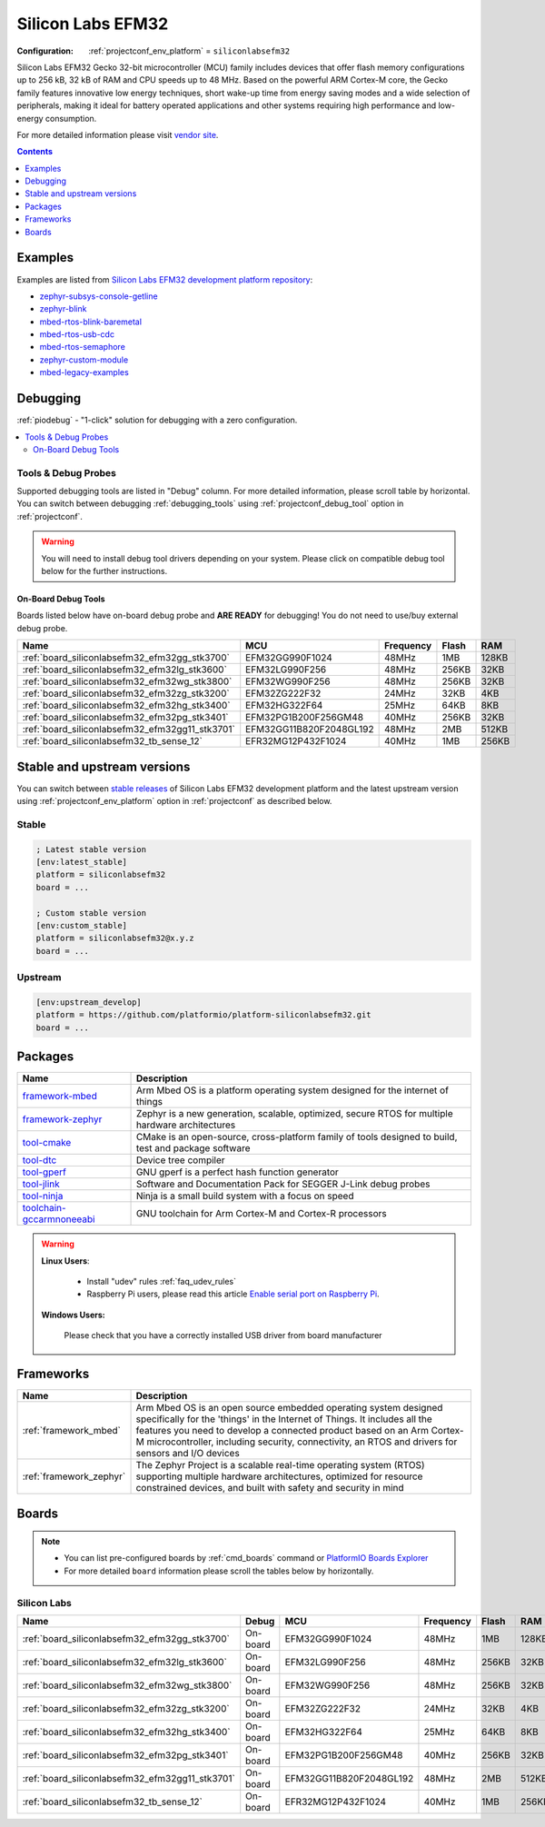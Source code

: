 ..  Copyright (c) 2014-present PlatformIO <contact@platformio.org>
    Licensed under the Apache License, Version 2.0 (the "License");
    you may not use this file except in compliance with the License.
    You may obtain a copy of the License at
       http://www.apache.org/licenses/LICENSE-2.0
    Unless required by applicable law or agreed to in writing, software
    distributed under the License is distributed on an "AS IS" BASIS,
    WITHOUT WARRANTIES OR CONDITIONS OF ANY KIND, either express or implied.
    See the License for the specific language governing permissions and
    limitations under the License.

.. _platform_siliconlabsefm32:

Silicon Labs EFM32
==================

:Configuration:
  :ref:`projectconf_env_platform` = ``siliconlabsefm32``

Silicon Labs EFM32 Gecko 32-bit microcontroller (MCU) family includes devices that offer flash memory configurations up to 256 kB, 32 kB of RAM and CPU speeds up to 48 MHz. Based on the powerful ARM Cortex-M core, the Gecko family features innovative low energy techniques, short wake-up time from energy saving modes and a wide selection of peripherals, making it ideal for battery operated applications and other systems requiring high performance and low-energy consumption.

For more detailed information please visit `vendor site <http://www.silabs.com/products/mcu/32-bit/efm32-gecko/Pages/efm32-gecko.aspx?utm_source=platformio.org&utm_medium=docs>`_.

.. contents:: Contents
    :local:
    :depth: 1


Examples
--------

Examples are listed from `Silicon Labs EFM32 development platform repository <https://github.com/platformio/platform-siliconlabsefm32/tree/master/examples?utm_source=platformio.org&utm_medium=docs>`_:

* `zephyr-subsys-console-getline <https://github.com/platformio/platform-siliconlabsefm32/tree/master/examples/zephyr-subsys-console-getline?utm_source=platformio.org&utm_medium=docs>`_
* `zephyr-blink <https://github.com/platformio/platform-siliconlabsefm32/tree/master/examples/zephyr-blink?utm_source=platformio.org&utm_medium=docs>`_
* `mbed-rtos-blink-baremetal <https://github.com/platformio/platform-siliconlabsefm32/tree/master/examples/mbed-rtos-blink-baremetal?utm_source=platformio.org&utm_medium=docs>`_
* `mbed-rtos-usb-cdc <https://github.com/platformio/platform-siliconlabsefm32/tree/master/examples/mbed-rtos-usb-cdc?utm_source=platformio.org&utm_medium=docs>`_
* `mbed-rtos-semaphore <https://github.com/platformio/platform-siliconlabsefm32/tree/master/examples/mbed-rtos-semaphore?utm_source=platformio.org&utm_medium=docs>`_
* `zephyr-custom-module <https://github.com/platformio/platform-siliconlabsefm32/tree/master/examples/zephyr-custom-module?utm_source=platformio.org&utm_medium=docs>`_
* `mbed-legacy-examples <https://github.com/platformio/platform-siliconlabsefm32/tree/master/examples/mbed-legacy-examples?utm_source=platformio.org&utm_medium=docs>`_

Debugging
---------

:ref:`piodebug` - "1-click" solution for debugging with a zero configuration.

.. contents::
    :local:


Tools & Debug Probes
~~~~~~~~~~~~~~~~~~~~

Supported debugging tools are listed in "Debug" column. For more detailed
information, please scroll table by horizontal.
You can switch between debugging :ref:`debugging_tools` using
:ref:`projectconf_debug_tool` option in :ref:`projectconf`.

.. warning::
    You will need to install debug tool drivers depending on your system.
    Please click on compatible debug tool below for the further instructions.


On-Board Debug Tools
^^^^^^^^^^^^^^^^^^^^

Boards listed below have on-board debug probe and **ARE READY** for debugging!
You do not need to use/buy external debug probe.


.. list-table::
    :header-rows:  1

    * - Name
      - MCU
      - Frequency
      - Flash
      - RAM
    * - :ref:`board_siliconlabsefm32_efm32gg_stk3700`
      - EFM32GG990F1024
      - 48MHz
      - 1MB
      - 128KB
    * - :ref:`board_siliconlabsefm32_efm32lg_stk3600`
      - EFM32LG990F256
      - 48MHz
      - 256KB
      - 32KB
    * - :ref:`board_siliconlabsefm32_efm32wg_stk3800`
      - EFM32WG990F256
      - 48MHz
      - 256KB
      - 32KB
    * - :ref:`board_siliconlabsefm32_efm32zg_stk3200`
      - EFM32ZG222F32
      - 24MHz
      - 32KB
      - 4KB
    * - :ref:`board_siliconlabsefm32_efm32hg_stk3400`
      - EFM32HG322F64
      - 25MHz
      - 64KB
      - 8KB
    * - :ref:`board_siliconlabsefm32_efm32pg_stk3401`
      - EFM32PG1B200F256GM48
      - 40MHz
      - 256KB
      - 32KB
    * - :ref:`board_siliconlabsefm32_efm32gg11_stk3701`
      - EFM32GG11B820F2048GL192
      - 48MHz
      - 2MB
      - 512KB
    * - :ref:`board_siliconlabsefm32_tb_sense_12`
      - EFR32MG12P432F1024
      - 40MHz
      - 1MB
      - 256KB


Stable and upstream versions
----------------------------

You can switch between `stable releases <https://github.com/platformio/platform-siliconlabsefm32/releases>`__
of Silicon Labs EFM32 development platform and the latest upstream version using
:ref:`projectconf_env_platform` option in :ref:`projectconf` as described below.

Stable
~~~~~~

.. code-block:: ini

    ; Latest stable version
    [env:latest_stable]
    platform = siliconlabsefm32
    board = ...

    ; Custom stable version
    [env:custom_stable]
    platform = siliconlabsefm32@x.y.z
    board = ...

Upstream
~~~~~~~~

.. code-block:: ini

    [env:upstream_develop]
    platform = https://github.com/platformio/platform-siliconlabsefm32.git
    board = ...


Packages
--------

.. list-table::
    :header-rows:  1

    * - Name
      - Description

    * - `framework-mbed <http://mbed.org?utm_source=platformio.org&utm_medium=docs>`__
      - Arm Mbed OS is a platform operating system designed for the internet of things

    * - `framework-zephyr <https://www.zephyrproject.org?utm_source=platformio.org&utm_medium=docs>`__
      - Zephyr is a new generation, scalable, optimized, secure RTOS for multiple hardware architectures

    * - `tool-cmake <https://cmake.org?utm_source=platformio.org&utm_medium=docs>`__
      - CMake is an open-source, cross-platform family of tools designed to build, test and package software

    * - `tool-dtc <https://git.kernel.org/pub/scm/utils/dtc/dtc.git?utm_source=platformio.org&utm_medium=docs>`__
      - Device tree compiler

    * - `tool-gperf <https://www.gnu.org/software/gperf?utm_source=platformio.org&utm_medium=docs>`__
      - GNU gperf is a perfect hash function generator

    * - `tool-jlink <https://www.segger.com/downloads/jlink/?utm_source=platformio.org&utm_medium=docs>`__
      - Software and Documentation Pack for SEGGER J-Link debug probes

    * - `tool-ninja <https://ninja-build.org?utm_source=platformio.org&utm_medium=docs>`__
      - Ninja is a small build system with a focus on speed

    * - `toolchain-gccarmnoneeabi <https://developer.arm.com/tools-and-software/open-source-software/developer-tools/gnu-toolchain/gnu-rm?utm_source=platformio.org&utm_medium=docs>`__
      - GNU toolchain for Arm Cortex-M and Cortex-R processors

.. warning::
    **Linux Users**:

        * Install "udev" rules :ref:`faq_udev_rules`
        * Raspberry Pi users, please read this article
          `Enable serial port on Raspberry Pi <https://hallard.me/enable-serial-port-on-raspberry-pi/>`__.


    **Windows Users:**

        Please check that you have a correctly installed USB driver from board
        manufacturer


Frameworks
----------
.. list-table::
    :header-rows:  1

    * - Name
      - Description

    * - :ref:`framework_mbed`
      - Arm Mbed OS is an open source embedded operating system designed specifically for the 'things' in the Internet of Things. It includes all the features you need to develop a connected product based on an Arm Cortex-M microcontroller, including security, connectivity, an RTOS and drivers for sensors and I/O devices

    * - :ref:`framework_zephyr`
      - The Zephyr Project is a scalable real-time operating system (RTOS) supporting multiple hardware architectures, optimized for resource constrained devices, and built with safety and security in mind

Boards
------

.. note::
    * You can list pre-configured boards by :ref:`cmd_boards` command or
      `PlatformIO Boards Explorer <https://platformio.org/boards>`_
    * For more detailed ``board`` information please scroll the tables below by
      horizontally.

Silicon Labs
~~~~~~~~~~~~

.. list-table::
    :header-rows:  1

    * - Name
      - Debug
      - MCU
      - Frequency
      - Flash
      - RAM
    * - :ref:`board_siliconlabsefm32_efm32gg_stk3700`
      - On-board
      - EFM32GG990F1024
      - 48MHz
      - 1MB
      - 128KB
    * - :ref:`board_siliconlabsefm32_efm32lg_stk3600`
      - On-board
      - EFM32LG990F256
      - 48MHz
      - 256KB
      - 32KB
    * - :ref:`board_siliconlabsefm32_efm32wg_stk3800`
      - On-board
      - EFM32WG990F256
      - 48MHz
      - 256KB
      - 32KB
    * - :ref:`board_siliconlabsefm32_efm32zg_stk3200`
      - On-board
      - EFM32ZG222F32
      - 24MHz
      - 32KB
      - 4KB
    * - :ref:`board_siliconlabsefm32_efm32hg_stk3400`
      - On-board
      - EFM32HG322F64
      - 25MHz
      - 64KB
      - 8KB
    * - :ref:`board_siliconlabsefm32_efm32pg_stk3401`
      - On-board
      - EFM32PG1B200F256GM48
      - 40MHz
      - 256KB
      - 32KB
    * - :ref:`board_siliconlabsefm32_efm32gg11_stk3701`
      - On-board
      - EFM32GG11B820F2048GL192
      - 48MHz
      - 2MB
      - 512KB
    * - :ref:`board_siliconlabsefm32_tb_sense_12`
      - On-board
      - EFR32MG12P432F1024
      - 40MHz
      - 1MB
      - 256KB
